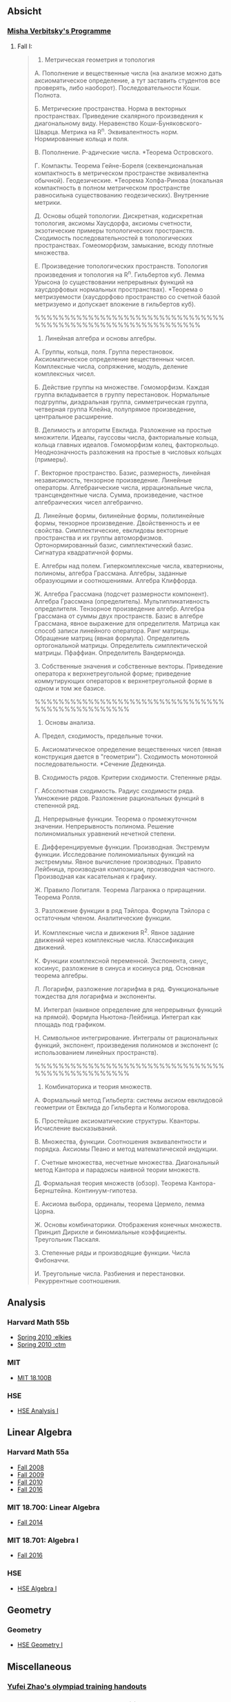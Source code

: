 #+STARTUP: showall
#+OPTIONS: toc:3
** Absicht
*** [[file:../assets/agenda/verbit_programme.txt][Misha Verbitsky's Programme]]
**** Fall I:

#+BEGIN_QUOTE

1. Метрическая геометрия и топология

А. Пополнение и вещественные числа
(на анализе можно дать аксиоматическое определение,
а тут заставить студентов все проверять, либо наоборот).
Последовательности Коши. Полнота.

Б. Метрические пространства. Норма в векторных
   пространствах. Приведение скалярного произведения
   к диагональному виду. Неравенство
   Коши-Буняковского-Шварца. Метрика на R^n.
   Эквивалентность норм. Нормированные кольца и поля.

В.  Пополнение. P-адические числа. *Теорема Островского.

Г. Компакты. Теорема Гейне-Бореля (секвенциональная
компактность в метрическом пространстве эквивалентна
обычной). Геодезические. *Теорема Хопфа-Ринова (локальная
компактность в полном метрическом пространстве равносильна
существованию геодезических). Внутренние метрики.

Д. Основы общей топологии. Дискретная, кодискретная
топология, аксиомы Хаусдорфа, аксиомы счетности,
экзотические примеры топологических
пространств. Сходимость последовательностей в
топологических пространствах. Гомеоморфизм, замыкание,
всюду плотные множества.

Е. Произведение топологических пространств. Топология
произведения и топология на R^n. Гильбертов
куб. Лемма Урысона (о существовании непрерывных функций
на хаусдорфовых нормальных пространствах). *Теорема о метризуемости
(хаусдорфово пространство со счетной базой метризуемо и
допускает вложение в гильбертов куб).

%%%%%%%%%%%%%%%%%%%%%%%%%%%%%%%%%%%%%%%%%%%%%%%%%%%%%%%%%%%%

2. Линейная алгебра и основы алгебры.

А. Группы, кольца, поля. Группа перестановок.
Аксиоматическое определение вещественных чисел.
Комплексные числа, сопряжение, модуль, деление
комплексных чисел.

Б. Действие группы на множестве. Гомоморфизм.
Каждая группа вкладывается в группу перестановок.
Нормальные подгруппы, диэдральная группа, симметрическая
группа, четверная группа Клейна, полупрямое произведение,
центральное расширение.

В. Делимость и алгоритм Евклида. Разложение на простые
множители. Идеалы, гауссовы числа, факториальные кольца, кольца
главных идеалов. Гомоморфизм колец, факторкольцо.
Неоднозначность разложения на простые в числовых
кольцах (примеры).

Г. Векторное пространство. Базис, размерность, линейная
независимость, тензорное произведение. Линейные операторы.
Алгебраические числа, иррациональные числа, трансцендентные числа.
Сумма, произведение, частное алгебраических чисел
алгебраично.

Д. Линейные формы, билинейные формы, полилинейные
формы, тензорное произведение. Двойственность и
ее свойства. Симплектические, евклидовы векторные пространства
и их группы автоморфизмов. Ортонормированный
базис, симплектический базис. Сигнатура квадратичной формы.

Е. Алгебры над
полем. Гиперкомплексные числа, кватернионы,
полиномы, алгебра Грассмана. Алгебры, заданные
образующими и соотношениями. Алгебра Клиффорда.

Ж. Алгебра Грассмана (подсчет размерности компонент).
Алгебра Грассмана (определитель). Мультипликативность
определителя. Тензорное произведение
алгебр. Алгебра Грассмана от суммы двух пространств.
Базис в алгебре Грассмана, явное выражение для
определителя. Матрица как способ записи линейного
оператора. Ранг матрицы. Обращение матриц
(явная формула). Определитель ортогональной
матрицы. Определитель симплектической матрицы.
Пфаффиан. Определитель Вандермонда.

З. Собственные значения и собственные векторы.
Приведение оператора к верхнетреугольной форме;
приведение коммутирующих операторов к верхнетреугольной
форме в одном и том же базисе.

%%%%%%%%%%%%%%%%%%%%%%%%%%%%%%%%%%%%%%%%%%%%%%%%

3. Основы анализа.

А. Предел, сходимость, предельные точки.

Б. Аксиоматическое определение вещественных чисел
(явная конструкция дается в "геометрии"). Сходимость
монотонной последовательности. *Сечение Дедекинда.

В. Сходимость рядов. Критерии сходимости. Степенные ряды.

Г. Абсолютная сходимость. Радиус сходимости ряда.
Умножение рядов. Разложение рациональных функций в степенной ряд.

Д. Непрерывные функции. Теорема о промежуточном значении.
Непрерывность полинома. Решение полиномиальных уравнений
нечетной степени.

Е. Дифференцируемые функции. Производная. Экстремум
функции. Исследование полиномиальных функций на экстремумы.
Явное вычисление производных. Правило Лейбница,
производная композиции, производная частного.
Производная как касательная к графику.

Ж. Правило Лопиталя.  Теорема
Лагранжа о приращении. Теорема Ролля.

З. Разложение функции в ряд Тэйлора. Формула Тэйлора
с остаточным членом. Аналитические функции.

И. Комплексные числа и движения R^2. Явное задание движений
через комплексные числа. Классификация движений.

К. Функции комплексной переменной. Экспонента, синус,
косинус, разложение в синуса и косинуса ряд. Основная теорема алгебры.

Л. Логарифм, разложение логарифма в ряд. Функциональные
тождества для логарифма и экспоненты.

М. Интеграл (наивное определение для непрерывных
функций на прямой). Формула Ньютона-Лейбница.
Интеграл как площадь под графиком.

Н. Символьное интегрирование. Интегралы от рациональных
функций, экспонент, произведения полиномов и экспонент
(с использованием линейных пространств).

%%%%%%%%%%%%%%%%%%%%%%%%%%%%%%%%%%%%%%%%%%%%%%%%

4. Комбинаторика и теория множеств.

А. Формальный метод Гильберта: системы аксиом евклидовой
геометрии от Евклида до Гильберта и Колмогорова.

Б. Простейшие аксиоматические структуры. Кванторы.
Исчисление высказываний.

В. Множества, функции. Соотношения эквивалентности и порядка.
Аксиомы Пеано и метод математической индукции.

Г. Счетные множества, несчетные множества.
Диагональный метод Кантора и парадоксы наивной теории множеств.

Д. Формальная теория множеств (обзор).
Теорема Кантора-Бернштейна. Континуум-гипотеза.

Е. Аксиома выбора, ординалы, теорема Цермело,
лемма Цорна.

Ж. Основы комбинаторики. Отображения конечных множеств.
Принцип Дирихле и биномиальные коэффициенты. Треугольник
Паскаля.

З. Степенные ряды и производящие функции. Числа Фибоначчи.

И. Треугольные числа. Разбиения и перестановки. Рекуррентные соотношения.

#+END_QUOTE
** Analysis

*** Harvard Math 55b

    + [[http://www.math.harvard.edu/~elkies/M55b.10/][Spring 2010 :elkies]]
    + [[http://www.math.harvard.edu/~ctm/home/text/class/harvard/55b/10/html/][Spring 2010 :ctm ]]


*** MIT

    + [[https://ocw.mit.edu/courses/mathematics/18-100b-analysis-i-fall-2010/index.htm][MIT 18.100B]]

*** HSE

    + [[https://math.hse.ru/calculus2016][HSE Analysis I]]

** Linear Algebra

*** Harvard Math 55a

    + [[http://www.math.harvard.edu/~ctm/home/text/class/harvard/55a/08/html/][Fall 2008]]
    + [[http://www.math.harvard.edu/~ctm/home/text/class/harvard/55a/09/html/index.html][Fall 2009]]
    + [[http://www.math.harvard.edu/~elkies/M55a.10/][Fall 2010]]
    + [[http://www.math.harvard.edu/~elkies/M55a.16/index.html][Fall 2016]]

*** MIT 18.700: Linear Algebra

    + [[http://www-math.mit.edu/~dav/700.html][Fall 2014]]

*** MIT 18.701: Algebra I

    + [[http://math.mit.edu/classes/18.701/index.html][Fall 2016]]

*** HSE 

    + [[https://sites.google.com/site/akhoroshkin/home/algebra_1_2016][HSE Algebra I]]

** Geometry

*** Geometry
    
    + [[https://math.hse.ru/geometry2016][HSE Geometry I]]

** Miscellaneous

*** [[http://yufeizhao.com/olympiad.html][Yufei Zhao's olympiad training handouts]]

*** [[http://www.mit.edu/~alexrem/Math%2520Competitions.html][Alexander Remorov's Math Competition Handouts]]

*** [[http://math.cmu.edu/~ploh/olympiad.shtml][Po-Shen Loh's Math Olympiad teaching notes]]

    - [[http://math.cmu.edu/~ploh/docs/math/mop2011/prob-method.pdf][Probabilistic Methods in Combinatorics 2011]]
    - [[http://math.cmu.edu/~ploh/docs/math/mop2012/combinatorics-black-soln.pdf][Probabilistic Methods in Combinatorics 2012]]
